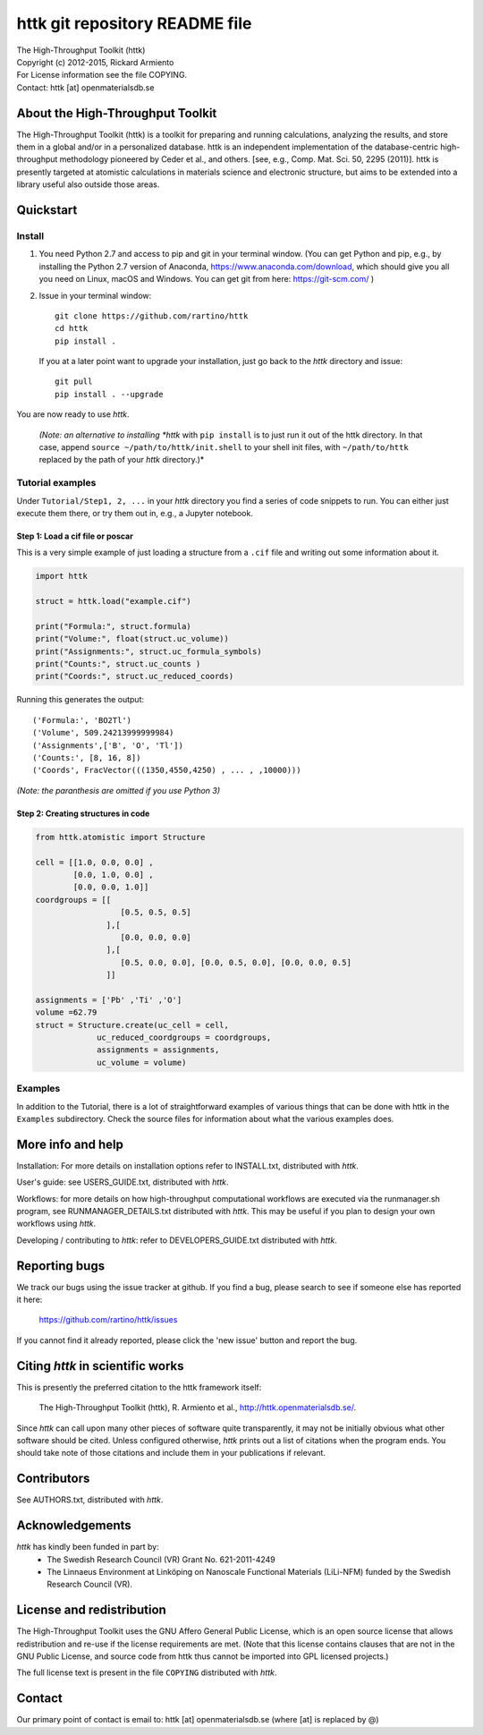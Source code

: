 ===============================
httk git repository README file
===============================

|  The High-Throughput Toolkit (httk)
|  Copyright (c) 2012-2015, Rickard Armiento
|  For License information see the file COPYING.
|  Contact: httk [at] openmaterialsdb.se

---------------------------------
About the High-Throughput Toolkit
---------------------------------

The High-Throughput Toolkit (httk) is a toolkit for preparing and
running calculations, analyzing the results, and store them in a
global and/or in a personalized database. httk is an independent
implementation of the database-centric high-throughput methodology
pioneered by Ceder et al., and others.
[see, e.g., Comp. Mat. Sci. 50, 2295 (2011)]. httk is presently targeted at
atomistic calculations in materials science and electronic
structure, but aims to be extended into a library useful also
outside those areas.

----------
Quickstart
----------

Install
*******

1. You need Python 2.7 and access to pip and git in your terminal
   window. (You can get Python and pip, e.g., by installing the Python 2.7 version
   of Anaconda, https://www.anaconda.com/download, which should give you
   all you need on Linux, macOS and Windows. You can get git from here:
   https://git-scm.com/ )

2. Issue in your terminal window::

     git clone https://github.com/rartino/httk
     cd httk
     pip install .

   If you at a later point want to upgrade your installation, just go back to
   the *httk* directory and issue::

     git pull
     pip install . --upgrade

You are now ready to use *httk*.
     
  *(Note: an alternative to installing *httk* with ``pip install`` is to just run it out of the
  httk directory. In that case, append ``source ~/path/to/httk/init.shell`` to your
  shell init files, with ``~/path/to/httk`` replaced by the path of your *httk* directory.)*

Tutorial examples
*****************

Under ``Tutorial/Step1, 2, ...`` in your *httk* directory you find a series of code snippets to run. 
You can either just execute them there, or try them out in, e.g., a Jupyter notebook.

Step 1: Load a cif file or poscar
+++++++++++++++++++++++++++++++++

This is a very simple example of just loading a structure from a ``.cif`` file and writing out some information about it.

.. code:: python
     
  import httk
  
  struct = httk.load("example.cif")
  
  print("Formula:", struct.formula)
  print("Volume:", float(struct.uc_volume))
  print("Assignments:", struct.uc_formula_symbols)
  print("Counts:", struct.uc_counts )
  print("Coords:", struct.uc_reduced_coords)

Running this generates the output::

  ('Formula:', 'BO2Tl')
  ('Volume', 509.24213999999984)
  ('Assignments',['B', 'O', 'Tl'])
  ('Counts:', [8, 16, 8])
  ('Coords', FracVector(((1350,4550,4250) , ... , ,10000)))

..
  
*(Note: the paranthesis are omitted if you use Python 3)*
     
Step 2: Creating structures in code
+++++++++++++++++++++++++++++++++++

.. code:: python
	  
  from httk.atomistic import Structure
  
  cell = [[1.0, 0.0, 0.0] ,
          [0.0, 1.0, 0.0] ,
          [0.0, 0.0, 1.0]]
  coordgroups = [[
                    [0.5, 0.5, 0.5]
                 ],[
                    [0.0, 0.0, 0.0]
                 ],[
                    [0.5, 0.0, 0.0], [0.0, 0.5, 0.0], [0.0, 0.0, 0.5]
                 ]]
		 
  assignments = ['Pb' ,'Ti' ,'O']
  volume =62.79
  struct = Structure.create(uc_cell = cell,
               uc_reduced_coordgroups = coordgroups,
               assignments = assignments,
               uc_volume = volume)
     
     
Examples
********

In addition to the Tutorial, there is a lot of straightforward examples of various things that can be done with httk
in the ``Examples`` subdirectory. Check the source files for information about what the various examples does.

------------------
More info and help
------------------

Installation: For more details on installation options refer to INSTALL.txt, distributed with *httk*.
  
User's guide: see USERS_GUIDE.txt, distributed with *httk*.

Workflows: for more details on how high-throughput computational workflows are
executed via the runmanager.sh program, see RUNMANAGER_DETAILS.txt distributed with *httk*.
This may be useful if you plan to design your own workflows using *httk*.

Developing / contributing to *httk*: refer to DEVELOPERS_GUIDE.txt distributed with *httk*.

--------------
Reporting bugs
--------------

We track our bugs using the issue tracker at github. 
If you find a bug, please search to see if someone else
has reported it here:

  https://github.com/rartino/httk/issues

If you cannot find it already reported, please click the 'new issue' 
button and report the bug.

---------------------------------
Citing *httk* in scientific works
---------------------------------

This is presently the preferred citation to the httk framework itself:

   The High-Throughput Toolkit (httk), R. Armiento et al., http://httk.openmaterialsdb.se/.

Since *httk* can call upon many other pieces of software quite
transparently, it may not be initially obvious what other software
should be cited. Unless configured otherwise, *httk* prints out a list
of citations when the program ends. You should take note of those
citations and include them in your publications if relevant.

------------
Contributors
------------

See AUTHORS.txt, distributed with *httk*.

----------------
Acknowledgements
----------------

*httk* has kindly been funded in part by:
   * The Swedish Research Council (VR) Grant No. 621-2011-4249

   * The Linnaeus Environment at Linköping on Nanoscale Functional
     Materials (LiLi-NFM) funded by the Swedish Research Council (VR).

--------------------------
License and redistribution
--------------------------

The High-Throughput Toolkit uses the GNU Affero General Public
License, which is an open source license that allows redistribution
and re-use if the license requirements are met. (Note that this
license contains clauses that are not in the GNU Public License, and
source code from httk thus cannot be imported into GPL licensed
projects.)

The full license text is present in the file ``COPYING`` distributed
with *httk*.

-------
Contact
-------

Our primary point of contact is email to: httk [at] openmaterialsdb.se
(where [at] is replaced by @)
